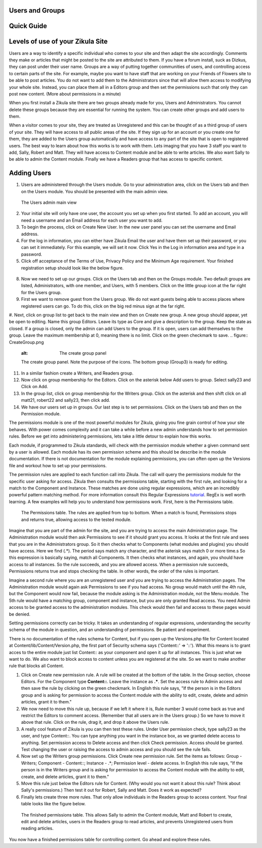 Users and Groups
----------------

Quick Guide
-----------

Levels of use of your Zikula Site
---------------------------------

Users are a way to identify a specific individual who comes to your site and then adapt the site accordingly. Comments they make or articles that might be posted to the site are attributed to them. If you have a forum install, suck as Dizkus, they can post under their user name. Groups are a way of putting together communities of users, and controlling access to certain parts of the site. For example, maybe you want to have staff that are working on your Friends of Flowers site to be able to post articles. You do not want to add them to the Administrators since that will allow them access to modifying your whole site. Instead, you can place them all in a Editors group and then set the permissions such that only they can post new content. (More about permissions in a minute)

When you first install a Zikula site there are two groups already made for you, Users and Administrators. You cannot delete these groups because they are essential for running the system. You can create other groups and add users to them.

When a visitor comes to your site, they are treated as Unregistered and this can be thought of as a third group of users of your site. They will have access to all public areas of the site. If they sign up for an account or you create one for them, they are added to the Users group automatically and have access to any part of the site that is open to registered users. The best way to learn about how this works is to work with them. Lets imaging that you have 3 staff you want to add, Sally, Robert and Matt. They will have access to Content module and be able to write articles. We also want Sally to be able to admin the Content module. Finally we have a Readers group that has access to specific content. 

Adding Users
------------

#. Users are administered through the Users module. Go to your administration area, click on the Users tab and then on the Users module. You should be presented with the main admin view. 

.. figure:: UsersAdmin.png
    :alt: The Users admin main view
    
    The Users admin main view

2. Your initial site will only have one user, the account you set up when you first started. To add an account, you will need a username and an Email address for each user you want to add. 
#. To begin the process, click on Create New User. In the new user panel you can set the username and Email address. 
#. For the log in information, you can either have Zikula Email the user and have them set up their password, or you can set it immediately. For this example, we will set it now. Click Yes in the Log in information area and type in a password. 
#. Click off acceptance of the Terms of Use, Privacy Policy and the Minimum Age requirement. Your finished registration setup should look like the below figure.

.. figure:: NewUser.png
    :alt: The new user panel
    
    Setup of the New User panel for registration of Sally as part of the site.

 6. Click on check your entries and if everything checks out to Zikula's satisfaction, click Submit new user.
 #. Your new user should be created and appear in the list of users. Create two more users, Robert (robert22, robert22@friendsoffloswers.com) and Matt (matt21, matt21@friendsoffloswers.com). When you are all done, your users panel should look like this.
 
 .. figure:: UsersAdded.png
    :alt: Your finished group of users after following the steps listed.
    
    Your finished group of users after following the steps listed.
    
8. Now we need to set up our groups. Click on the Users tab and then on the Groups module. Two default groups are listed, Administrators, with one member, and Users, with 5 members. Click on the little group icon at the far right for the Users group.
#. First we want to remove guest from the Users group. We do not want guests being able to access places where registered users can go. To do this, click on the big red minus sign at the far right.
#. Next, click on group list to get back to the main view and then on Create new group. A new group should appear, yet be open to editing. Name this group Editors. Leave its type as Core and give a description to the group. Keep the state as closed. If a group is closed, only the admin can add Users to the group. If it is open, users can add themselves to the group. Leave the maximum membership at 0, meaning there is no limit. Click on the green checkmark to save.
.. figure:: CreateGroup.png
    :alt: The create group panel
    
    The create group panel. Note the purpose of the icons. The bottom group (Group3) is ready for editing.
    
11. In a similar fashion create a Writers, and Readers group.
#. Now click on group membership for the Editors. Click on the asterisk below Add users to group. Select sally23 and Click on Add.
#. In the group list, click on group membership for the Writers group. Click on the asterisk and then shift click on all matt21, robert22 and sally23, then click add. 
#. We have our users set up in groups. Our last step is to set permissions. Click on the Users tab and then on the Permission module. 

The permissions module is one of the most powerful modules for Zikula, giving you fine grain control of how your site behaves. With power comes complexity and it can take a while before a new admin understands how to set permission rules. Before we get into administering permissions, lets take a little detour to explain how this works.

Each module, if programmed to Zikula standards, will check with the permission module whether a given command sent by a user is allowed. Each module has its own permission scheme and this should be describe in the module documentation. If there is not documentation for the module explaining permissions, you can often open up the Versions file and workout how to set up your permissions.

The permission rules are applied to each function call into Zikula. The call will query the permissions module for the specific user asking for access. Zikula then consults the permissions table, starting with the first rule, and looking for a match to the Component and Instance. These matches are done using regular expressions, which are an incredibly powerful pattern matching method. For more information consult this Regular Expressions tutorial_. RegEx is well worth learning. A few examples will help you to understand how permissions work. First, here is the Permissions table.

.. figure:: PermissionsTable.png
    :alt: The Permissions table
    
    The Permissions table. The rules are applied from top to bottom. When a match is found, Permissions stops and returns true, allowing access to the tested module.

Imagine that you are part of the admin for the site, and you are trying to access the main Administration page. The Administration module would then ask Permissions to see if it should grant you access. It looks at the first rule and sees that you are in the Administrators group. So it then checks what to Components (what modules and plugins) you should have access. Here we find (.*). The period says match any character, and the asterisk says match 0 or more time.s So this expression is basically saying, match all Components. It then checks what instances, and again, you should have access to all instances. So the rule succeeds, and you are allowed access. When a permission rule succeeds, Permissions returns true and stops checking the table. In other words, the order of the rules is important. 

Imagine a second rule where you are an unregistered user and you are trying to access the Administration pages. The Administration module would again ask Permissions to see if you had access. No group would match until the 4th rule, but the Component would now fail, because the module asking is the Administration module, not the Menu module. The 5th rule would have a matching group, component and instance, but you are only granted Read access. You need Admin access to be granted access to the administration modules. This check would then fail and access to these pages would be denied.

Setting permissions correctly can be tricky. It takes an understanding of regular expressions, understanding the security schema of the module in question, and an understanding of permissions. Be patient and experiment.

There is no documentation of the rules schema for Content, but if you open up the Versions.php file for Content located at Content/lib/Content/Version.php, the first part of Security schema says ('Content::' => '::'). What this means is to grant acces to the entire module just list Content:: as your component and open it up for all instances. This is just what we want to do. We also want to block access to content unless you are registered at the site. So we want to make another rule that blocks all Content. 

1. Click on Create new permission rule. A rule will be created at the bottom of the table. In the Group section, choose Editors. For the Component type **Content::**. Leave the instance as **.\***. Set the access rule to Admin access and then save the rule by clicking on the green checkmark. In English this rule says, "If the person is in the Editors group and is asking for permission to access the Content module with the ability to edit, create, delete and admin articles, grant it to them."
#. We now need to move this rule up, because if we left it where it is, Rule number 3 would come back as true and restrict the Editors to comment access. (Remember that all users are in the Users group.) So we have to move it above that rule. Click on the rule, drag it, and drop it above the Users rule.
#. A really cool feature of Zikula is you can then test these rules. Under User permission check, type sally23 as the user, and type Content::. You can type anything you want in the instance box, as we granted delete access to anything. Set permission access to Delete access and then click Check permission. Access should be granted. Test changing the user or raising the access to admin access and you should see the rule fails.
#. Now set up the Writers group permissions. Click Create new permission rule. Set the items as follows: Group - Writers; Component - Content::; Instance - .*; Permission level - delete access. In English this rule says, "If the person is in the Writers group and is asking for permission to access the Content module with the ability to edit, create, and delete articles, grant it to them."
#. Move this rule just below the Editors rule for Content. (Why would you not want it about this rule? Think about Sally's permissions.) Then test it out for Robert, Sally and Matt. Does it work as expected?
#. Finally lets create three more rules. That only allow individuals in the Readers group to access content. Your final table looks like the figure below.

.. figure:: FinishedPermissions.png
    :alt: The finished permissions table
    
    The finished permissions table. This allows Sally to admin the Content module, Matt and Robert to create, edit and delete articles, users in the Readers group to read articles, and prevents Unregistered users from reading articles. 

You now have a finished permissions table for controlling content. Go ahead and explore these rules.

.. _tutorial: http://www.regular-expressions.info/tutorialcnt.html